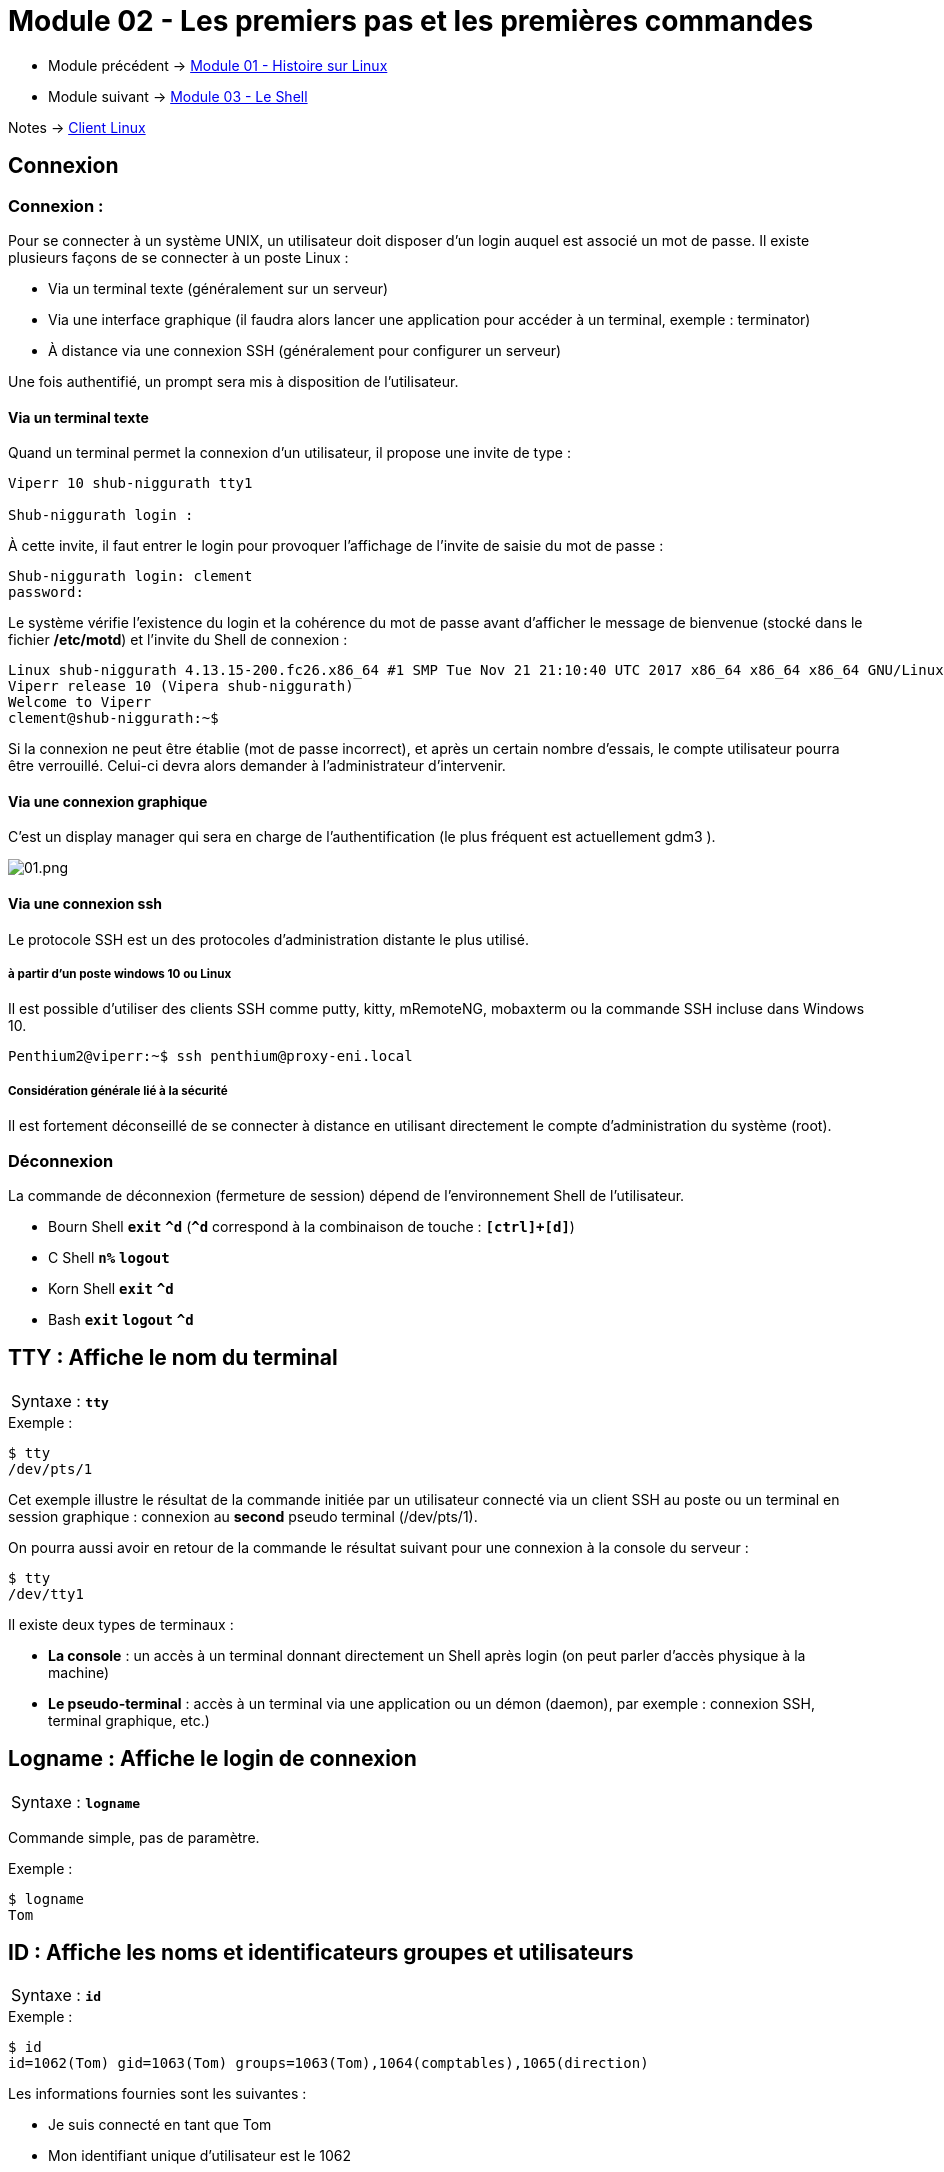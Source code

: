 = Module 02 - Les premiers pas et les premières commandes
:navtitle: Premier pas & première commandes

* Module précédent -> xref:tssr2023/module-03/historique.adoc[Module 01 - Histoire sur Linux]
* Module suivant -> xref:tssr2023/module-03/shell.adoc[Module 03 - Le Shell]

Notes -> xref:notes:eni-tssr:client-linux.adoc[Client Linux]

== Connexion

=== Connexion : 

Pour se connecter à un système UNIX, un utilisateur doit disposer d'un login auquel est associé un mot de passe. Il existe plusieurs façons de se connecter à un poste Linux : 

****
* Via un terminal texte (généralement sur un serveur)
* Via une interface graphique (il faudra alors lancer une application pour accéder à un terminal, exemple : terminator)
* À distance via une connexion SSH (généralement pour configurer un serveur)
****

Une fois authentifié, un prompt sera mis à disposition de l’utilisateur. 

==== Via un terminal texte

Quand un terminal permet la connexion d'un utilisateur, il propose une invite de type : 

----
Viperr 10 shub-niggurath tty1 

Shub-niggurath login : 
----

À cette invite, il faut entrer le login pour provoquer l'affichage de l'invite de saisie du mot de passe : 

----
Shub-niggurath login: clement 
password: 
----

Le système vérifie l'existence du login et la cohérence du mot de passe avant d'afficher le message de bienvenue (stocké dans le fichier */etc/motd*) et l'invite du Shell de connexion : 

----
Linux shub-niggurath 4.13.15-200.fc26.x86_64 #1 SMP Tue Nov 21 21:10:40 UTC 2017 x86_64 x86_64 x86_64 GNU/Linux 
Viperr release 10 (Vipera shub-niggurath) 
Welcome to Viperr 
clement@shub-niggurath:~$ 
----

Si la connexion ne peut être établie (mot de passe incorrect), et après un certain nombre d'essais, le compte utilisateur pourra être verrouillé. Celui-ci devra alors demander à l'administrateur d'intervenir.

==== Via une connexion graphique

C’est un display manager qui sera en charge de l’authentification (le plus fréquent est actuellement gdm3 ). 

image::tssr2023/module-03/premier-pas/01.png[01.png]

==== Via une connexion ssh

Le protocole SSH est un des protocoles d’administration distante le plus utilisé. 

===== à partir d'un poste windows 10 ou Linux

Il est possible d’utiliser des clients SSH comme putty, kitty, mRemoteNG, mobaxterm ou la commande SSH incluse dans Windows 10. 

----
Penthium2@viperr:~$ ssh penthium@proxy-eni.local 
----

===== Considération générale lié à la sécurité

Il est fortement déconseillé de se connecter à distance en utilisant directement le compte d’administration du système (root). 

=== Déconnexion

La commande de déconnexion (fermeture de session) dépend de l'environnement Shell de l'utilisateur. 

* Bourn Shell `*exit*`               `*^d*` (`*^d*` correspond à la combinaison de touche : `*[ctrl]+[d]*`) 
* C Shell      `*n%*`     `*logout*`
* Korn Shell   `*exit*`              `*^d*` 
* Bash         `*exit*`   `*logout*` `*^d*` 

== TTY : Affiche le nom du terminal


|===
^.^| Syntaxe : `*tty*`
|===

.Exemple :
[source,bash]
----
$ tty
/dev/pts/1
----

Cet exemple illustre le résultat de la commande initiée par un utilisateur connecté via un client SSH au poste ou un terminal en session graphique : connexion au *second* pseudo terminal (/dev/pts/1). 

On pourra aussi avoir en retour de la commande le résultat suivant pour une connexion à la console du serveur : 

[source,bash]
----
$ tty
/dev/tty1
----

Il existe deux types de terminaux : 

* *La console* : un accès à un terminal donnant directement un Shell après login (on peut parler d'accès physique à la machine)
* *Le pseudo-terminal* : accès à un terminal via une application ou un démon (daemon), par exemple : connexion SSH, terminal graphique, etc.)

== Logname : Affiche le login de connexion

|===
^.^| Syntaxe : `*logname*`
|===

Commande simple, pas de paramètre. 

.Exemple : 
[source,bash]
----
$ logname
Tom
----

== ID : Affiche les noms et identificateurs groupes et utilisateurs

|===
^.^| Syntaxe : `*id*`
|===

.Exemple : 
[source,bash]
----
$ id
id=1062(Tom) gid=1063(Tom) groups=1063(Tom),1064(comptables),1065(direction) 
----

Les informations fournies sont les suivantes : 

****
* Je suis connecté en tant que Tom
* Mon identifiant unique d'utilisateur est le 1062
* J'ai pour groupe actif le groupe Tom (identifiant unique de groupe 1063)
* J'appartiens aussi aux groupes secondaires suivants : comptables (identifiant unique de groupe 1064) et direction (identifiant unique de groupe 1065)
****

== Who : Information sur les utilisateurs connectés

|===
^.^| Syntaxe : `*who* [options]`
|===

****
* `*-H*` -> Heading, affichage de l’entête de colonnes. 
* `*-q*` -> Liste abrégée avec les noms et le nombre d'utilisateurs. 
* `*-T*` -> Indique par + ou – s'il est possible d'écrire sur le terminal. 
* `*-i*` -> Informations complémentaires sur les différentes connexions. 
****

Sans option, la commande who affiche le nom d'utilisateur, le terminal, la date et heure de connexion. 

.Exemples : 
[source,bash]
----
$ who
root    tty1      2011-01-30 19:27
stag03  pts/0     2011-02-01 08:20 (10.27.100.7) 
stag31  pts/1     2011-02-01 08:51 (10.27.150.152) 

$ who -uH 
NAME    LINE     TIME             IDLE           PID COMMENT
root    tty1     2011-01-30 19:27 20:36         4588
stag03  pts/0    2011-02-01 08:20   .          20857 (10.27.100.7) 
stag31  pts/1    2011-02-01 08:51   .          21256 (10.27.150.152) 

$ who -q
root stag03 stag31
# users=30
----

== Who am i : Qui suis-je ?


|===
^.^| Syntaxe : `*who am i*`
|===

.Exemples : 
[source,bash]
----
$ who am i
Tom    pts/2    2010-12-24 23:02 (10.18.0.254) 
----

Si ces deux arguments sont fournis à la commande `*who*`, elle n'affiche que les informations relatives à l'utilisateur qui l'invoque. 

== Passwd : changement du mot de passe

|===
^.^| Syntaxe : `*passwd* [OPTIONS] [LOGIN]`
|===

Options disponibles pour l'utilisateur

* `-S` -> Permet d'afficher les informations du mot de passe actuel 

Sans option, la commande `passwd` permet de modifier le mot de passe, si le login n'est pas fourni la commande se base sur l'utilisateur courant.

D'autres options existent, mais ne sont disponibles que pour l'administrateur. Elles seront abordées à l’occasion d’un autre module. 

.Exemples : 
[source,bash]
----
$ passwd

Changing password for Tom. 
(current) UNIX password: 
Enter new UNIX password: 
Retype new UNIX password: 
You must choose a longer password 
Enter new UNIX password: 
Retype new UNIX password: 
passwd: password updated successfully 
----

Dans l'exemple ci-dessus, le premier mot de passe renseigné par l'utilisateur ne respectait pas les exigences de complexité du système, empêchant sa validation par le système.

Il faut en effet que le mot de passe respecte les exigences suivantes : comporter au moins 7 caractères, ne pas être trop similaire au précédent mot de passe et ne pas être basé sur des mots du dictionnaire. 

|===
^.^h| # h| La commande `passwd`` en contexte d’administration 
2.+| La commande passwd peut être utilisée par l’administrateur afin de changer des mots de passe utilisateurs.  
|===

== Date : Affichage de la date et heure

[grid=none]
|===
^.^| Syntaxe : `*date* [OPTIONS]... <+FORMAT>`
|date [ -u \| --utc] [ *MMDDhhmm* [ [ CC] YY ] [ .ss ] ]
|===

****
* `MMDD`    -> Numéro du mois et du jour
* `hhmm`    -> Heures et minutes
* `cc yy`   -> Numéro du siècle et de l'année
* `+format` -> Format de visualisation de la date, composé de texte et de différents paramètres identifiés par le caractère `%`
****

****
* `%a`    -> nom du jour abrégé
* `%A`    -> nom du jour
* `%b`    -> nom du mois abrégé
* `%B`    -> nom du mois
* `%d`    -> numéro du jour (01 à 31)
* `%D`    -> date sous forme mm/dd/yy
* `%j`    -> numéro du jour dans l'année
* `%m`    -> numéro du mois
* `%U`    -> numéro de la semaine
* `%w`    -> numéro du jour dans la semaine (0 = dimanche)
* `%y`    -> année sur 2 chiffres
* `%Y`    -> année sur 4 chiffres (siècles inclus)
* `%H`    -> heure de 00 à 23
* `%I`    -> heure de 01 à 12
* `%M`    -> minutes de 00 à 59
* `%S`    -> secondes de 00 à 59
* `%T`    -> heure (24) sous forme HH:MM:SS
* `%n`    -> insertion nouvelle ligne
* `%t`    -> insertion tabulation
****

Si aucun argument n'est passé à la commande `date`, un simple affichage est effectué. 

[source,bash]
----
$ date "+%nBonjour, nous sommes le %A %d %B %Y.%nIl est %Hh%M.%n" 

Bonjour, nous sommes le jeudi 24 décembre 2020. 
Il est 23h15. 
----

|===
^.^h| # h| La commande `date`` en contexte d’administration 
2.+| La commande date peut être utilisée par l’administrateur afin de modifier la date et l'heure du serveur.  
|===

== Cal: Génération de calendrier

|===
^.^| Syntaxe : `*cal* <mois> <année>`
|===

****
* `mois`    -> Numéro du mois
* `année`   -> Numéro de l'année, siècle inclus
****

Sans argument, la commande génère le calendrier du mois courant. 

[source,bash]
----
$ cal 05 2021
      Mai 2021
di lu ma me je ve sa
                   1
 2  3  4  5  6  7  8
 9 10 11 12 13 14 15
16 17 18 19 20 21 22
23 24 25 26 27 28 29
30 31
----